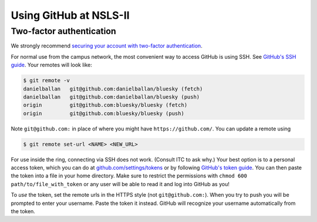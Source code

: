 ***********************
Using GitHub at NSLS-II
***********************

Two-factor authentication
-------------------------

We strongly recommend `securing your account with two-factor authentication <https://help.github.com/en/articles/securing-your-account-with-two-factor-authentication-2fa>`_.

For normal use from the campus network, the most convenient way to access
GitHub is using SSH. See `GitHub's SSH guide <https://help.github.com/en/articles/connecting-to-github-with-ssh>`_.
Your remotes will look like:

.. code-block:: bash


   $ git remote -v
   danielballan   git@github.com:danielballan/bluesky (fetch)
   danielballan   git@github.com:danielballan/bluesky (push)
   origin         git@github.com:bluesky/bluesky (fetch)
   origin         git@github.com:bluesky/bluesky (push)

Note ``git@github.com:`` in place of where you might have
``https://github.com/``. You can update a remote using

.. code-block:: bash

   $ git remote set-url <NAME> <NEW_URL>

For use inside the ring, connecting via SSH does not work. (Consult ITC to ask
why.) Your best option is to a personal access token, which you can do at
`github.com/settings/tokens <https://github.com/settings/tokens>`_ or by
following `GitHub's token guide <https://help.github.com/en/articles/creating-a-personal-access-token-for-the-command-line>`_.
You can then paste the token into a file in your home directory. Make sure
to restrict the permissions with ``chmod 600 path/to/file_with_token`` or any
user will be able to read it and log into GitHub as you!

To *use* the token, set the remote urls in the HTTPS style
(not ``git@github.com:``). When you try to push you will be prompted to enter
your username. Paste the token it instead. GitHub will recognize your username
automatically from the token.
